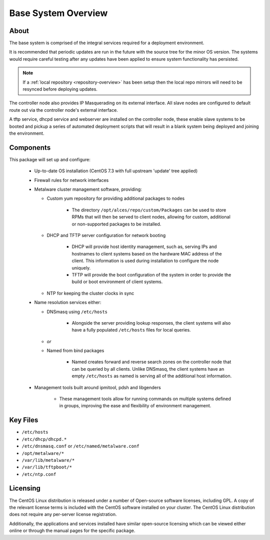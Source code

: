 .. _deployment-overview:

Base System Overview
====================

About
-----

The base system is comprised of the integral services required for a deployment environment.

It is recommended that periodic updates are run in the future with the source tree for the minor OS version. The systems would require careful testing after any updates have been applied to ensure system functionality has persisted. 

.. note:: If a :ref:`local repository <repository-overview>` has been setup then the local repo mirrors will need to be resynced before deploying updates.

The controller node also provides IP Masquerading on its external interface. All slave nodes are configured to default route out via the controller node's external interface.

A tftp service, dhcpd service and webserver are installed on the controller node, these enable slave systems to be booted and pickup a series of automated deployment scripts that will result in a blank system being deployed and joining the environment.

Components
----------

This package will set up and configure:

  - Up-to-date OS installation (CentOS 7.3 with full upstream 'update' tree applied)
  - Firewall rules for network interfaces
  - Metalware cluster management software, providing:

    - Custom yum repository for providing additional packages to nodes
    
        - The directory ``/opt/alces/repo/custom/Packages`` can be used to store RPMs that will then be served to client nodes, allowing for custom, additional or non-supported packages to be installed.
    
    - DHCP and TFTP server configuration for network booting
    
        - DHCP will provide host identity management, such as, serving IPs and hostnames to client systems based on the hardware MAC address of the client. This information is used during installation to configure the node uniquely.
        - TFTP will provide the boot configuration of the system in order to provide the build or boot environment of client systems.
        
    - NTP for keeping the cluster clocks in sync

  - Name resolution services either:

    - DNSmasq using ``/etc/hosts``
    
        - Alongside the server providing lookup responses, the client systems will also have a fully populated ``/etc/hosts`` files for local queries.
    
    - *or*
    - Named from bind packages
    
        - Named creates forward and reverse search zones on the controller node that can be queried by all clients. Unlike DNSmasq, the client systems have an empty ``/etc/hosts`` as named is serving all of the additional host information.
    
  - Management tools built around ipmitool, pdsh and libgenders
  
      - These management tools allow for running commands on multiple systems defined in groups, improving the ease and flexibility of environment management.

Key Files
---------

- ``/etc/hosts``
- ``/etc/dhcp/dhcpd.*``
- ``/etc/dnsmasq.conf`` or ``/etc/named/metalware.conf``
- ``/opt/metalware/*``
- ``/var/lib/metalware/*``
- ``/var/lib/tftpboot/*``
- ``/etc/ntp.conf``

Licensing
---------

The CentOS Linux distribution is released under a number of Open-source software licenses, including GPL. A copy of the relevant license terms is included with the CentOS software installed on your cluster. The CentOS Linux distribution does not require any per-server license registration.

Additionally, the applications and services installed have similar open-source licensing which can be viewed either online or through the manual pages for the specific package.
